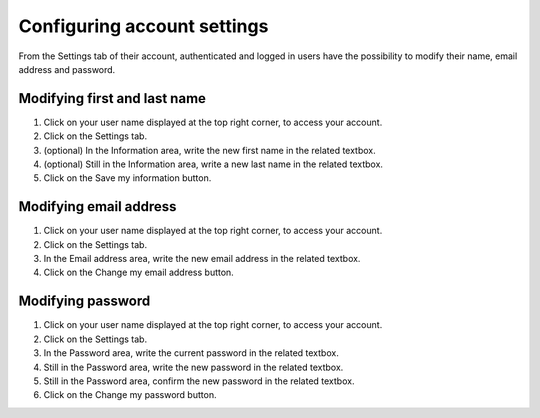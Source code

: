 Configuring account settings
============================

From the Settings tab of their account, authenticated and logged in users have the possibility to modify their name, email address and password.


Modifying first and last name
-----------------------------

1. Click on your user name displayed at the top right corner, to access your account.
2. Click on the Settings tab.
3. (optional) In the Information area, write the new first name in the related textbox.
4. (optional) Still in the Information area, write a new last name in the related textbox.
5. Click on the Save my information button.


Modifying email address
-----------------------

1. Click on your user name displayed at the top right corner, to access your account.
2. Click on the Settings tab.
3. In the Email address area, write the new email address in the related textbox.
4. Click on the Change my email address button.


Modifying password
------------------

1. Click on your user name displayed at the top right corner, to access your account.
2. Click on the Settings tab.
3. In the Password area, write the current password in the related textbox.
4. Still in the Password area, write the new password in the related textbox.
5. Still in the Password area, confirm the new password in the related textbox.
6. Click on the Change my password button.
